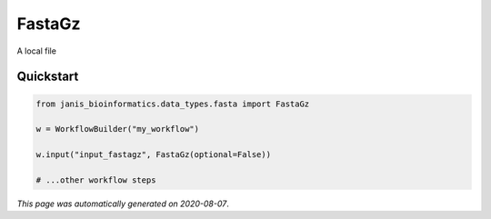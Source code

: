 
FastaGz
=======

A local file



Quickstart
-----------

.. code-block:: python

   from janis_bioinformatics.data_types.fasta import FastaGz

   w = WorkflowBuilder("my_workflow")

   w.input("input_fastagz", FastaGz(optional=False))
   
   # ...other workflow steps

*This page was automatically generated on 2020-08-07*.
